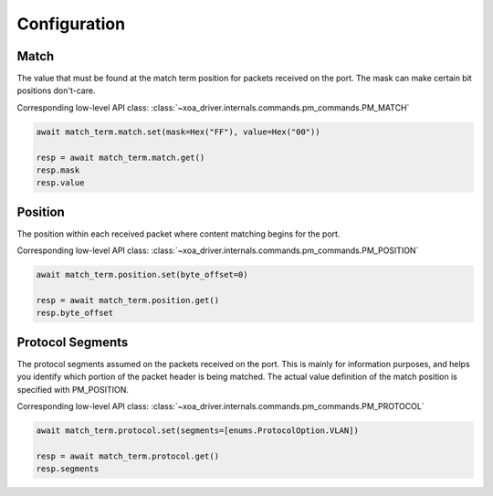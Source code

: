 Configuration
=========================

Match
-----------------
The value that must be found at the match term position for packets received on
the port. The mask can make certain bit positions don't-care.

Corresponding low-level API class: :class:`~xoa_driver.internals.commands.pm_commands.PM_MATCH`

.. code-block:: python

    await match_term.match.set(mask=Hex("FF"), value=Hex("00"))

    resp = await match_term.match.get()
    resp.mask
    resp.value


Position
-----------
The position within each received packet where content matching begins for the port.

Corresponding low-level API class: :class:`~xoa_driver.internals.commands.pm_commands.PM_POSITION`

.. code-block:: python

    await match_term.position.set(byte_offset=0)

    resp = await match_term.position.get()
    resp.byte_offset


Protocol Segments
-----------------
The protocol segments assumed on the packets received on the port. This is
mainly for information purposes, and helps you identify which portion of the
packet header is being matched. The actual value definition of the match
position is specified with PM_POSITION.

Corresponding low-level API class: :class:`~xoa_driver.internals.commands.pm_commands.PM_PROTOCOL`

.. code-block:: python

    await match_term.protocol.set(segments=[enums.ProtocolOption.VLAN])

    resp = await match_term.protocol.get()
    resp.segments

